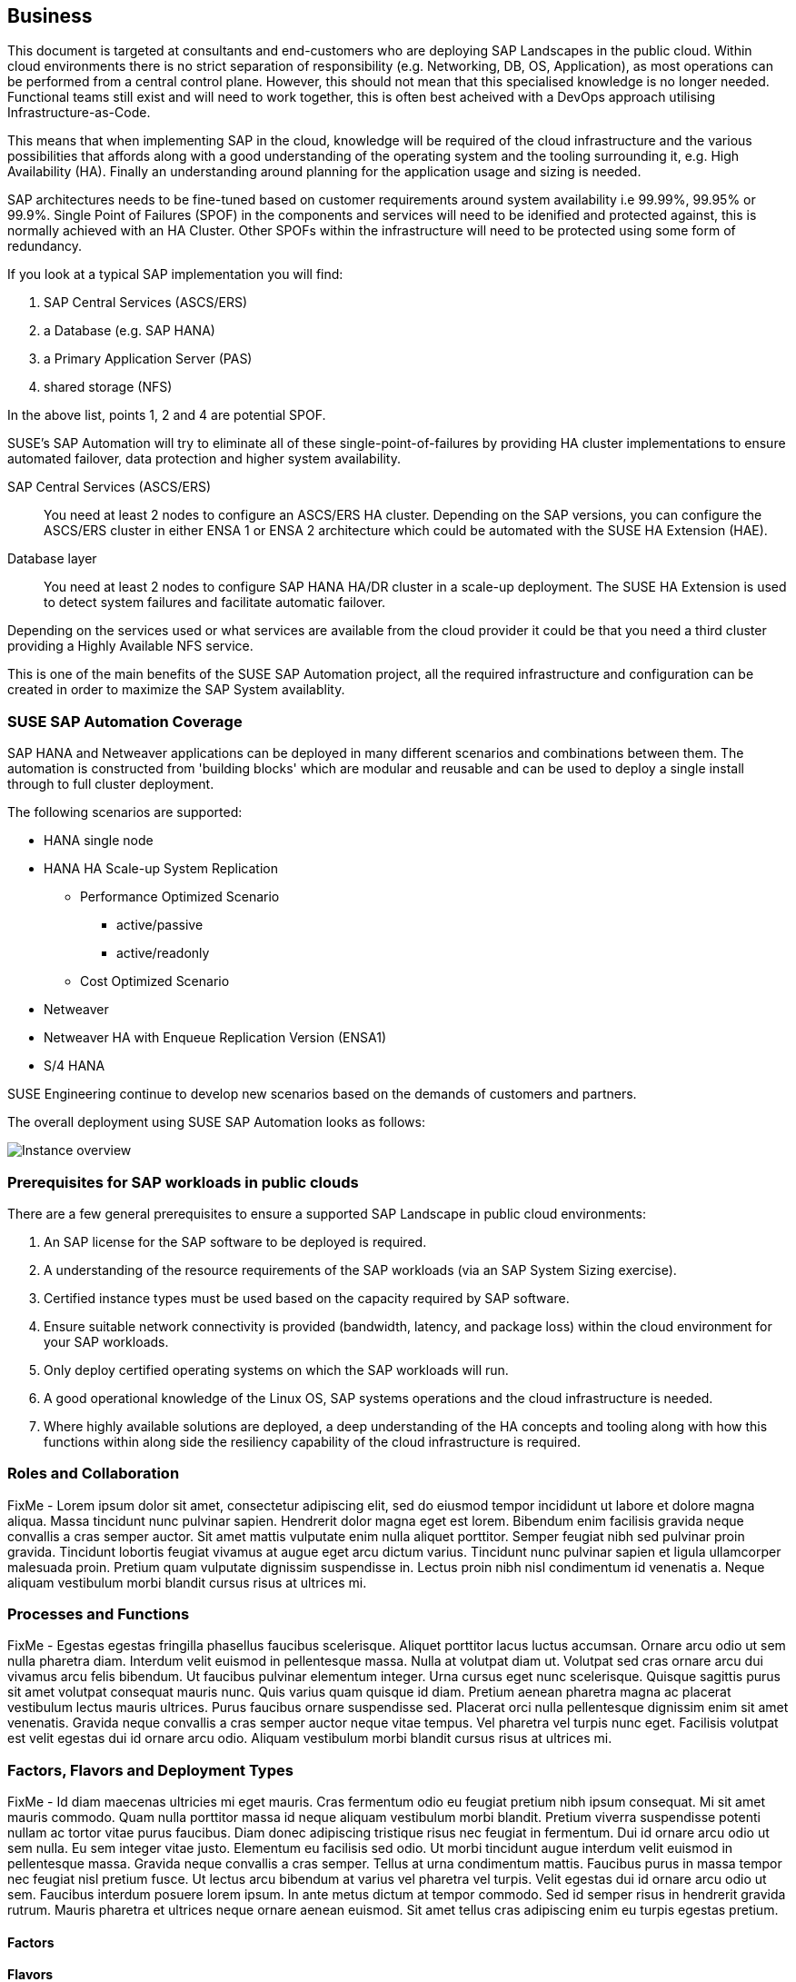 
== Business

////
Business Layer elements are used to model the operational organization of an enterprise in a technology-independent manner, whereas strategy elements are used to model the strategic direction and choices of the enterprise.

* *_Who_* to engage with, inform and collaborate with
* *_What_* key factors are important 
* and *_When_* to consider them

Business Considerations for this solution, which teams/resources should be included and consulted.
Who to engage with, inform, and collaborate with
What key factors are important and 
When to consider them

Determine landscape impact, Factors Flavors, Deployment types.
 
////

This document is targeted at consultants and end-customers who are deploying SAP Landscapes in the public cloud. Within cloud environments there is no strict separation of responsibility (e.g. Networking, DB, OS, Application), as most operations can be performed from a central control plane. However, this should not mean that this specialised knowledge is no longer needed. Functional teams still exist and will need to work together, this is often best acheived with a DevOps approach utilising Infrastructure-as-Code.

This means that when implementing SAP in the cloud, knowledge will be required of the cloud infrastructure and the various possibilities that affords along with a good understanding of the operating system and the tooling surrounding it, e.g. High Availability (HA).  Finally an understanding around planning for the application usage and sizing is needed.

SAP architectures needs to be fine-tuned based on customer requirements around system availability i.e 99.99%, 99.95% or 99.9%.  Single Point of Failures (SPOF) in the components and services will need to be idenified and protected against, this is normally achieved with an HA Cluster.  Other SPOFs within the infrastructure will need to be protected using some form of redundancy.

If you look at a typical SAP implementation you will find:

1. SAP Central Services (ASCS/ERS)
2. a Database (e.g. SAP HANA)
3. a Primary Application Server (PAS)
4. shared storage (NFS)

In the above list, points 1, 2 and 4 are potential SPOF.

SUSE's SAP Automation will try to eliminate all of these single-point-of-failures by providing HA cluster implementations to ensure automated failover, data protection and higher system availability.

SAP Central Services (ASCS/ERS):: You need at least 2 nodes to configure an ASCS/ERS HA cluster. Depending on the SAP versions, you can configure the ASCS/ERS cluster in either ENSA 1 or ENSA 2 architecture which could be automated with the SUSE HA Extension (HAE).

Database layer:: You need at least 2 nodes to configure SAP HANA HA/DR cluster in a scale-up deployment. The SUSE HA Extension is used to detect system failures and facilitate automatic failover.

Depending on the services used or what services are available from the cloud provider it could be that you need a third cluster providing a Highly Available NFS service.

This is one of the main benefits of the SUSE SAP Automation project, all the required infrastructure and configuration can be created in order to maximize the SAP System availablity.

=== SUSE SAP Automation Coverage

SAP HANA and Netweaver applications can be deployed in many different scenarios and combinations between them. The automation is constructed from 'building blocks' which are modular and reusable and can be used to deploy a single install through to full cluster deployment.

The following scenarios are supported:

* HANA single node
* HANA HA Scale-up System Replication 
** Performance Optimized Scenario 
*** active/passive
*** active/readonly
** Cost Optimized Scenario

* Netweaver
* Netweaver HA with Enqueue Replication Version (ENSA1)
* S/4 HANA

SUSE Engineering continue to develop new scenarios based on the demands of customers and partners. 

The overall deployment using SUSE SAP Automation looks as follows:

image::SAP_Overview.png[Instance overview,scaledwidth="80%"]

//image::SA-Business.png[title="Solution Architecture - {useCase} Business", scaledwidth=80%]

=== Prerequisites for SAP workloads in public clouds

There are a few general prerequisites to ensure a supported SAP Landscape in public cloud environments:

. An SAP license for the SAP software to be deployed is required.

. A understanding of the resource requirements of the SAP workloads (via an SAP System Sizing exercise).

. Certified instance types must be used based on the capacity required by SAP software.

. Ensure suitable network connectivity is provided (bandwidth, latency, and package loss) within the cloud environment for your SAP workloads.

. Only deploy certified operating systems on which the SAP workloads will run.

. A good operational knowledge of the Linux OS, SAP systems operations and the cloud infrastructure is needed.

. Where highly available solutions are deployed, a deep understanding of the HA concepts and tooling along with how this functions within along side the resiliency capability of the cloud infrastructure is required.  




=== Roles and Collaboration

FixMe - Lorem ipsum dolor sit amet, consectetur adipiscing elit, sed do eiusmod tempor incididunt ut labore et dolore magna aliqua. Massa tincidunt nunc pulvinar sapien. Hendrerit dolor magna eget est lorem. Bibendum enim facilisis gravida neque convallis a cras semper auctor. Sit amet mattis vulputate enim nulla aliquet porttitor. Semper feugiat nibh sed pulvinar proin gravida. Tincidunt lobortis feugiat vivamus at augue eget arcu dictum varius. Tincidunt nunc pulvinar sapien et ligula ullamcorper malesuada proin. Pretium quam vulputate dignissim suspendisse in. Lectus proin nibh nisl condimentum id venenatis a. Neque aliquam vestibulum morbi blandit cursus risus at ultrices mi.

=== Processes and Functions

FixMe - Egestas egestas fringilla phasellus faucibus scelerisque. Aliquet porttitor lacus luctus accumsan. Ornare arcu odio ut sem nulla pharetra diam. Interdum velit euismod in pellentesque massa. Nulla at volutpat diam ut. Volutpat sed cras ornare arcu dui vivamus arcu felis bibendum. Ut faucibus pulvinar elementum integer. Urna cursus eget nunc scelerisque. Quisque sagittis purus sit amet volutpat consequat mauris nunc. Quis varius quam quisque id diam. Pretium aenean pharetra magna ac placerat vestibulum lectus mauris ultrices. Purus faucibus ornare suspendisse sed. Placerat orci nulla pellentesque dignissim enim sit amet venenatis. Gravida neque convallis a cras semper auctor neque vitae tempus. Vel pharetra vel turpis nunc eget. Facilisis volutpat est velit egestas dui id ornare arcu odio. Aliquam vestibulum morbi blandit cursus risus at ultrices mi.

=== Factors, Flavors and Deployment Types

FixMe - Id diam maecenas ultricies mi eget mauris. Cras fermentum odio eu feugiat pretium nibh ipsum consequat. Mi sit amet mauris commodo. Quam nulla porttitor massa id neque aliquam vestibulum morbi blandit. Pretium viverra suspendisse potenti nullam ac tortor vitae purus faucibus. Diam donec adipiscing tristique risus nec feugiat in fermentum. Dui id ornare arcu odio ut sem nulla. Eu sem integer vitae justo. Elementum eu facilisis sed odio. Ut morbi tincidunt augue interdum velit euismod in pellentesque massa. Gravida neque convallis a cras semper. Tellus at urna condimentum mattis. Faucibus purus in massa tempor nec feugiat nisl pretium fusce. Ut lectus arcu bibendum at varius vel pharetra vel turpis. Velit egestas dui id ornare arcu odio ut sem. Faucibus interdum posuere lorem ipsum. In ante metus dictum at tempor commodo. Sed id semper risus in hendrerit gravida rutrum. Mauris pharetra et ultrices neque ornare aenean euismod. Sit amet tellus cras adipiscing enim eu turpis egestas pretium.

////
.Scope of Covered Factors, Flavors, and Deployment Types
[width="80%",valign="middle",halign="center",options="header"]
|===

| |
ifdef::Availability[ *_<<G_Availability,Availability>>_* |]
ifdef::Performance[ *_<<G_Performance,Performance>>_* |]
ifdef::Security[ *_<<G_Security,Security>>_* |]
ifdef::Integrity[ *_<<G_Integrity,Integrity>>_* ]

ifdef::PoC[]
| *_<<G_PoC,Proof-of-Concept>>_*
ifdef::Availability[]
^|
ifdef::DT1[ <<G_DT1,DT1>> ] 
ifdef::DT2[ <<G_DT2,DT2>> ] 
endif::Availability[]
ifdef::Performance[]
^|
ifdef::DT1[ <<G_DT1,DT1>> ] 
ifdef::DT2[ <<G_DT2,DT2>> ] 
endif::Performance[]
ifdef::Security[]
^|
ifdef::DT1[ <<G_DT1,DT1>> ] 
ifdef::DT2[ <<G_DT2,DT2>> ] 
endif::Security[]
ifdef::Integrity[]
^|
ifdef::DT1[ <<G_DT1,DT1>> ] 
ifdef::DT2[ <<G_DT2,DT2>> ] 
endif::Integrity[]
endif::PoC[]

ifdef::Production[]
|*_<<G_Production,Production>>_*
ifdef::Availability[]
^|
ifdef::DT1[ <<G_DT1,DT1>> ] 
ifdef::DT2[ <<G_DT2,DT2>> ] 
endif::Availability[]
ifdef::Performance[]
^|
ifdef::DT1[ <<G_DT1,DT1>> ] 
ifdef::DT2[ <<G_DT2,DT2>> ] 
endif::Performance[]
ifdef::Security[]
^|
ifdef::DT1[ <<G_DT1,DT1>> ] 
ifdef::DT2[ <<G_DT2,DT2>> ] 
endif::Security[]
ifdef::Integrity[]
^|
ifdef::DT1[ <<G_DT1,DT1>> ] 
ifdef::DT2[ <<G_DT2,DT2>> ] 
endif::Integrity[]
endif::Production[]

ifdef::Scaling[]
|*_<<G_Scaling,Scaling>>_*
ifdef::Availability[]
^|
ifdef::DT1[ <<G_DT1,DT1>> ] 
ifdef::DT2[ <<G_DT2,DT2>> ] 
endif::Availability[]
ifdef::Performance[]
^|
ifdef::DT1[ <<G_DT1,DT1>> ] 
ifdef::DT2[ <<G_DT2,DT2>> ] 
endif::Performance[]
ifdef::Security[]
^|
ifdef::DT1[ <<G_DT1,DT1>> ] 
ifdef::DT2[ <<G_DT2,DT2>> ] 
endif::Security[]
ifdef::Integrity[]
^|
ifdef::DT1[ <<G_DT1,DT1>> ] 
ifdef::DT2[ <<G_DT2,DT2>> ] 
endif::Integrity[]
endif::Scaling[]

|===
////

==== Factors

ifdef::Availability[]
[[B_Availability]]include::./SA-Availability.adoc[]
endif::Availability[]

ifdef::Performance[]
[[B_Performance]]include::./SA-Performance.adoc[]
endif::Performance[]

ifdef::Security[]
[[B_Security]]include::./SA-Security.adoc[]
endif::Security[]

ifdef::Integrity[]
[[B_Integrity]]include::./SA-Integrity.adoc[]
endif::Integrity[]

==== Flavors 

ifdef::PoC[]
[[B_PoC]]include::./SA-PoC.adoc[]
endif::PoC[]

ifdef::Production[]
[[B_Production]]include::./SA-Production.adoc[]
endif::Production[]

ifdef::Scaling[]
[[B_Scaling]]include::./SA-Scaling.adoc[]
endif::Scaling[]

// rename DT* to more specific ones
==== Deployment Types

ifdef::DT1[]
[[B_DT1]]include::./SA-DT1.adoc[]
endif::DT1[]

ifdef::DT2[]
[[B_DT2]]include::./SA-DT2.adoc[]
endif::DT2[]

